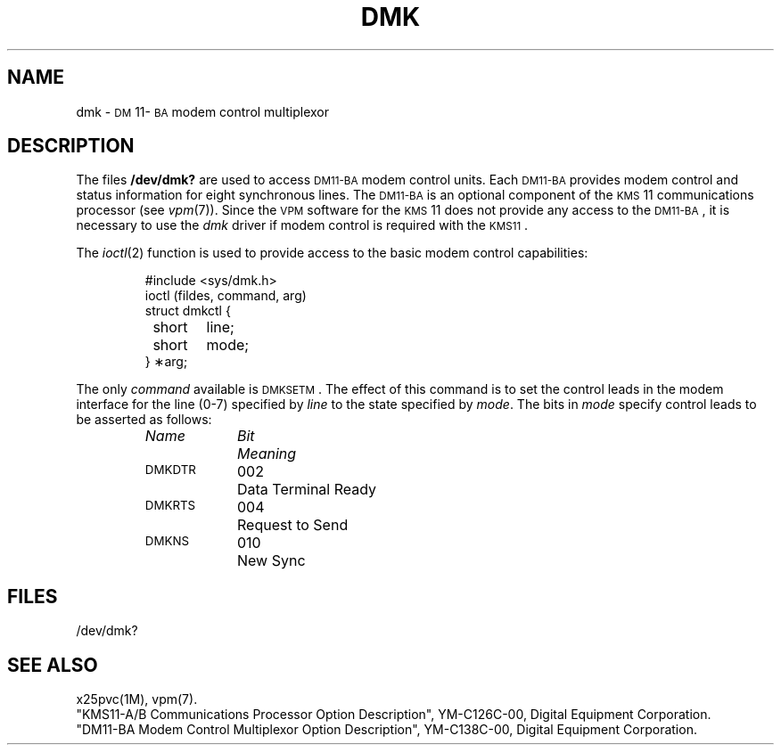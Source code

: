 .TH DMK 7 "DEC only"
.SH NAME
dmk \- \s-1DM\s+1\&11-\s-1BA\s+1 modem control multiplexor
.SH DESCRIPTION
The files
.B /dev/dmk?
are used to access
.SM DM11-BA
modem control units.
Each
.SM DM11-BA
provides modem control and status information
for eight synchronous lines.
The
.SM DM11-BA
is an optional component of the
.SM KMS\*S11
communications processor
(see
.IR vpm (7)).
Since the
.SM VPM
software for the
.SM KMS\*S11
does not provide any access to the
\s-1DM11-BA\s+1,
it is necessary to use the
.I dmk
driver if modem control is required with the
\s-1KMS11\s+1.
.PP
The
.IR ioctl (2)
function is used to provide access to the basic
modem control capabilities:
.PP
.RS
.nf
#include <sys/dmk.h>
ioctl \|(fildes, \|command, \|arg)
struct \|dmkctl \|{
	short	line;
	short	mode;
} \|\(**arg;
.fi
.RE
.PP
The only
.I command
available is
.SM DMKSETM\*S.
The effect of this command is to
set the control leads in the modem interface
for the line (0-7) specified by
.I line
to the state specified by
.IR mode .
The bits in
.I mode
specify control leads to be asserted as follows:
.PP
.ta \w'MAXMAX\ \ 'u +\w'0100000\ \ 'u
.RS
\fIName\fP	\fIBit\fP	\fIMeaning\fP
.nf
\s-1DMKDTR\s+1	002	Data Terminal Ready
\s-1DMKRTS\s+1	004	Request to Send
\s-1DMKNS\s+1	010	New Sync
.DT
.fi
.RE
.PD
.SH FILES
/dev/dmk?
.SH "SEE ALSO"
x25pvc(1M),
vpm(7).
.br
"KMS11-A/B Communications Processor Option Description",
YM-C126C-00, Digital Equipment Corporation.
.br
"DM11-BA Modem Control Multiplexor Option Description",
YM-C138C-00, Digital Equipment Corporation.
.\"	@(#)dmk.7	5.2 of 5/18/82
